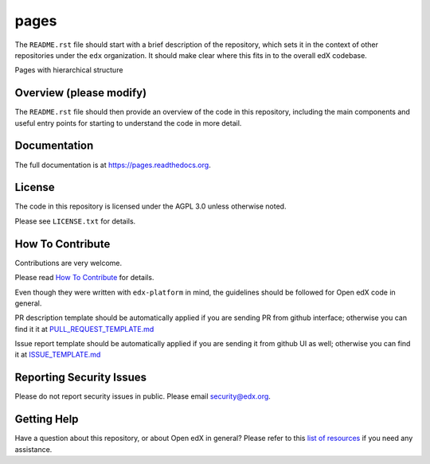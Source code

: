 pages
=============================

|pypi-badge| |travis-badge| |codecov-badge| |doc-badge| |pyversions-badge|
|license-badge|

The ``README.rst`` file should start with a brief description of the repository,
which sets it in the context of other repositories under the ``edx``
organization. It should make clear where this fits in to the overall edX
codebase.

Pages with hierarchical structure

Overview (please modify)
------------------------

The ``README.rst`` file should then provide an overview of the code in this
repository, including the main components and useful entry points for starting
to understand the code in more detail.

Documentation
-------------

The full documentation is at https://pages.readthedocs.org.

License
-------

The code in this repository is licensed under the AGPL 3.0 unless
otherwise noted.

Please see ``LICENSE.txt`` for details.

How To Contribute
-----------------

Contributions are very welcome.

Please read `How To Contribute <https://github.com/edx/edx-platform/blob/master/CONTRIBUTING.rst>`_ for details.

Even though they were written with ``edx-platform`` in mind, the guidelines
should be followed for Open edX code in general.

PR description template should be automatically applied if you are sending PR from github interface; otherwise you
can find it it at `PULL_REQUEST_TEMPLATE.md <https://github.com/edx/pages/blob/master/.github/PULL_REQUEST_TEMPLATE.md>`_

Issue report template should be automatically applied if you are sending it from github UI as well; otherwise you
can find it at `ISSUE_TEMPLATE.md <https://github.com/edx/pages/blob/master/.github/ISSUE_TEMPLATE.md>`_

Reporting Security Issues
-------------------------

Please do not report security issues in public. Please email security@edx.org.

Getting Help
------------

Have a question about this repository, or about Open edX in general?  Please
refer to this `list of resources`_ if you need any assistance.

.. _list of resources: https://open.edx.org/getting-help


.. |pypi-badge| image:: https://img.shields.io/pypi/v/pages.svg
    :target: https://pypi.python.org/pypi/pages/
    :alt: PyPI

.. |travis-badge| image:: https://travis-ci.org/edx/pages.svg?branch=master
    :target: https://travis-ci.org/edx/pages
    :alt: Travis

.. |codecov-badge| image:: http://codecov.io/github/edx/pages/coverage.svg?branch=master
    :target: http://codecov.io/github/edx/pages?branch=master
    :alt: Codecov

.. |doc-badge| image:: https://readthedocs.org/projects/pages/badge/?version=latest
    :target: http://pages.readthedocs.io/en/latest/
    :alt: Documentation

.. |pyversions-badge| image:: https://img.shields.io/pypi/pyversions/pages.svg
    :target: https://pypi.python.org/pypi/pages/
    :alt: Supported Python versions

.. |license-badge| image:: https://img.shields.io/github/license/edx/pages.svg
    :target: https://github.com/edx/pages/blob/master/LICENSE.txt
    :alt: License
